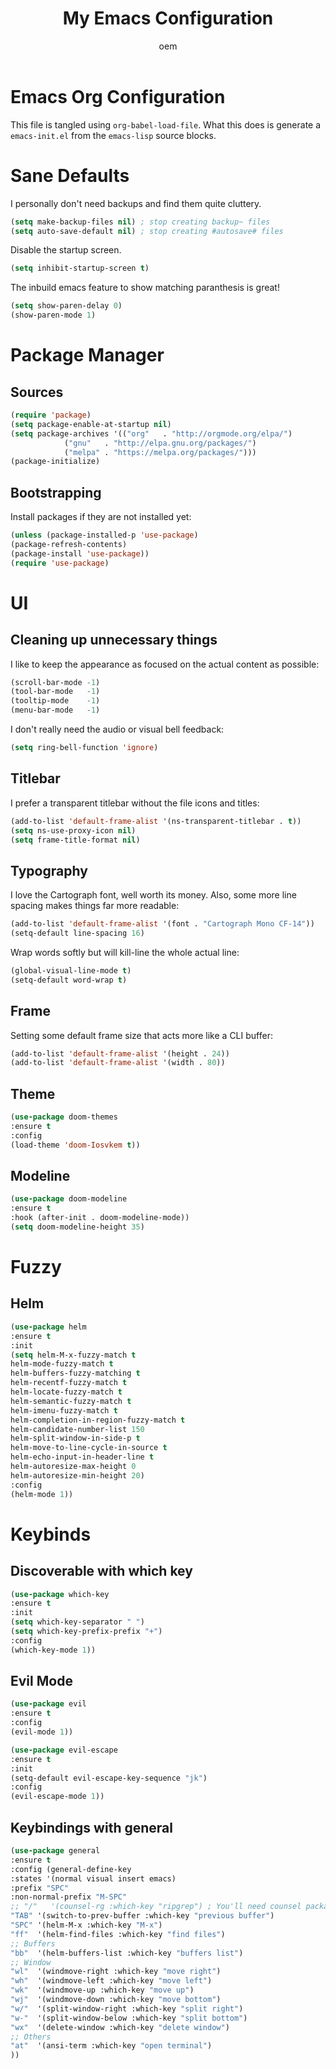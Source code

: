 #+AUTHOR: oem
#+TITLE: My Emacs Configuration

* Emacs Org Configuration

  This file is tangled using =org-babel-load-file=. What this does is
  generate a =emacs-init.el= from the =emacs-lisp= source blocks.

* Sane Defaults

   I personally don't need backups and find them quite cluttery.
   #+BEGIN_SRC emacs-lisp :tangle yes
    (setq make-backup-files nil) ; stop creating backup~ files
    (setq auto-save-default nil) ; stop creating #autosave# files
   #+END_SRC
   
   Disable the startup screen.
   #+BEGIN_SRC emacs-lisp :tangle yes
     (setq inhibit-startup-screen t)
   #+END_SRC
   
   The inbuild emacs feature to show matching paranthesis is great!
   #+BEGIN_SRC emacs-lisp :tangle yes
    (setq show-paren-delay 0)
    (show-paren-mode 1)
   #+END_SRC

* Package Manager
** Sources

   #+BEGIN_SRC emacs-lisp :tangle yes
    (require 'package)
    (setq package-enable-at-startup nil)
    (setq package-archives '(("org"   . "http://orgmode.org/elpa/")
			    ("gnu"   . "http://elpa.gnu.org/packages/")
			    ("melpa" . "https://melpa.org/packages/")))
    (package-initialize)
   #+END_SRC

** Bootstrapping
   
  Install packages if they are not installed yet:
  #+BEGIN_SRC emacs-lisp :tangle yes
    (unless (package-installed-p 'use-package)
    (package-refresh-contents)
    (package-install 'use-package))
    (require 'use-package)
  #+END_SRC

* UI
** Cleaning up unnecessary things

   I like to keep the appearance as focused on the actual content as possible:
   #+BEGIN_SRC emacs-lisp :tangle yes
    (scroll-bar-mode -1)
    (tool-bar-mode   -1)
    (tooltip-mode    -1)
    (menu-bar-mode   -1)
   #+END_SRC
   
   I don't really need the audio or visual bell feedback:
   #+BEGIN_SRC emacs-lisp :tangle yes
    (setq ring-bell-function 'ignore)
   #+END_SRC

** Titlebar
   
   I prefer a transparent titlebar without the file icons and titles:
   #+BEGIN_SRC emacs-lisp :tangle yes
    (add-to-list 'default-frame-alist '(ns-transparent-titlebar . t))
    (setq ns-use-proxy-icon nil)
    (setq frame-title-format nil)
   #+END_SRC

** Typography
   
   I love the Cartograph font, well worth its money. Also, some more line spacing makes things far more readable:
   #+BEGIN_SRC emacs-lisp :tangle yes
    (add-to-list 'default-frame-alist '(font . "Cartograph Mono CF-14"))
    (setq-default line-spacing 16)
   #+END_SRC
   
   Wrap words softly but will kill-line the whole actual line:
   #+BEGIN_SRC emacs-lisp :tangle yes
    (global-visual-line-mode t)
    (setq-default word-wrap t)
   #+END_SRC

** Frame

   Setting some default frame size that acts more like a CLI buffer:
   #+BEGIN_SRC emacs-lisp :tangle yes
    (add-to-list 'default-frame-alist '(height . 24))
    (add-to-list 'default-frame-alist '(width . 80))
   #+END_SRC

** Theme

   #+BEGIN_SRC emacs-lisp :tangle yes
    (use-package doom-themes
    :ensure t
    :config
    (load-theme 'doom-Iosvkem t))
   #+END_SRC

** Modeline
   
   #+BEGIN_SRC emacs-lisp :tangle yes
    (use-package doom-modeline
	:ensure t
	:hook (after-init . doom-modeline-mode))
    (setq doom-modeline-height 35)
   #+END_SRC

* Fuzzy
** Helm
   
   #+BEGIN_SRC emacs-lisp :tangle yes
    (use-package helm
    :ensure t
    :init
    (setq helm-M-x-fuzzy-match t
    helm-mode-fuzzy-match t
    helm-buffers-fuzzy-matching t
    helm-recentf-fuzzy-match t
    helm-locate-fuzzy-match t
    helm-semantic-fuzzy-match t
    helm-imenu-fuzzy-match t
    helm-completion-in-region-fuzzy-match t
    helm-candidate-number-list 150
    helm-split-window-in-side-p t
    helm-move-to-line-cycle-in-source t
    helm-echo-input-in-header-line t
    helm-autoresize-max-height 0
    helm-autoresize-min-height 20)
    :config
    (helm-mode 1))
   #+END_SRC

* Keybinds
** Discoverable with which key

   #+BEGIN_SRC emacs-lisp :tangle yes
    (use-package which-key
    :ensure t
    :init
    (setq which-key-separator " ")
    (setq which-key-prefix-prefix "+")
    :config
    (which-key-mode 1))
   #+END_SRC

** Evil Mode

   #+BEGIN_SRC emacs-lisp :tangle yes
    (use-package evil
    :ensure t
    :config
    (evil-mode 1))

    (use-package evil-escape
    :ensure t
    :init
    (setq-default evil-escape-key-sequence "jk")
    :config
    (evil-escape-mode 1))
   #+END_SRC
** Keybindings with general
  
   #+BEGIN_SRC emacs-lisp :tangle yes
    (use-package general
    :ensure t
    :config (general-define-key
    :states '(normal visual insert emacs)
    :prefix "SPC"
    :non-normal-prefix "M-SPC"
    ;; "/"   '(counsel-rg :which-key "ripgrep") ; You'll need counsel package for this
    "TAB" '(switch-to-prev-buffer :which-key "previous buffer")
    "SPC" '(helm-M-x :which-key "M-x")
    "ff"  '(helm-find-files :which-key "find files")
    ;; Buffers
    "bb"  '(helm-buffers-list :which-key "buffers list")
    ;; Window
    "wl"  '(windmove-right :which-key "move right")
    "wh"  '(windmove-left :which-key "move left")
    "wk"  '(windmove-up :which-key "move up")
    "wj"  '(windmove-down :which-key "move bottom")
    "w/"  '(split-window-right :which-key "split right")
    "w-"  '(split-window-below :which-key "split bottom")
    "wx"  '(delete-window :which-key "delete window")
    ;; Others
    "at"  '(ansi-term :which-key "open terminal")
    ))
   #+END_SRC

